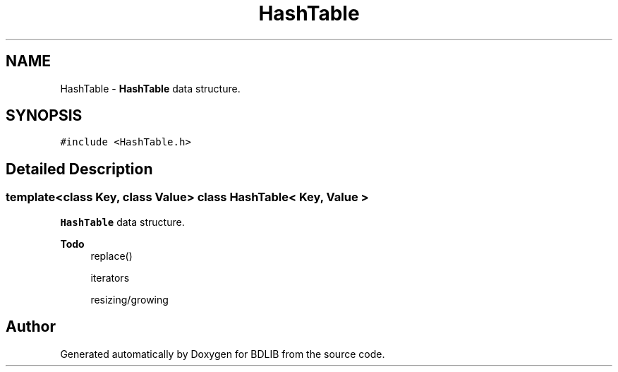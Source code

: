 .TH "HashTable" 3 "18 Dec 2009" "Version 1.0" "BDLIB" \" -*- nroff -*-
.ad l
.nh
.SH NAME
HashTable \- \fBHashTable\fP data structure.  

.PP
.SH SYNOPSIS
.br
.PP
\fC#include <HashTable.h>\fP
.PP
.SH "Detailed Description"
.PP 

.SS "template<class Key, class Value> class HashTable< Key, Value >"
\fBHashTable\fP data structure. 

\fBTodo\fP
.RS 4
replace() 
.PP
iterators 
.PP
resizing/growing
.RE
.PP


.SH "Author"
.PP 
Generated automatically by Doxygen for BDLIB from the source code.
